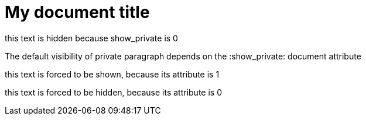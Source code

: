 = My document title
:show_private: 0

[private]
this text is hidden because show_private is 0

The default visibility of private paragraph 
depends on the :show_private: document attribute

[private,1]
this text is forced to be shown, because its attribute is 1

[private,0]
this text is forced to be hidden, because its attribute is 0

